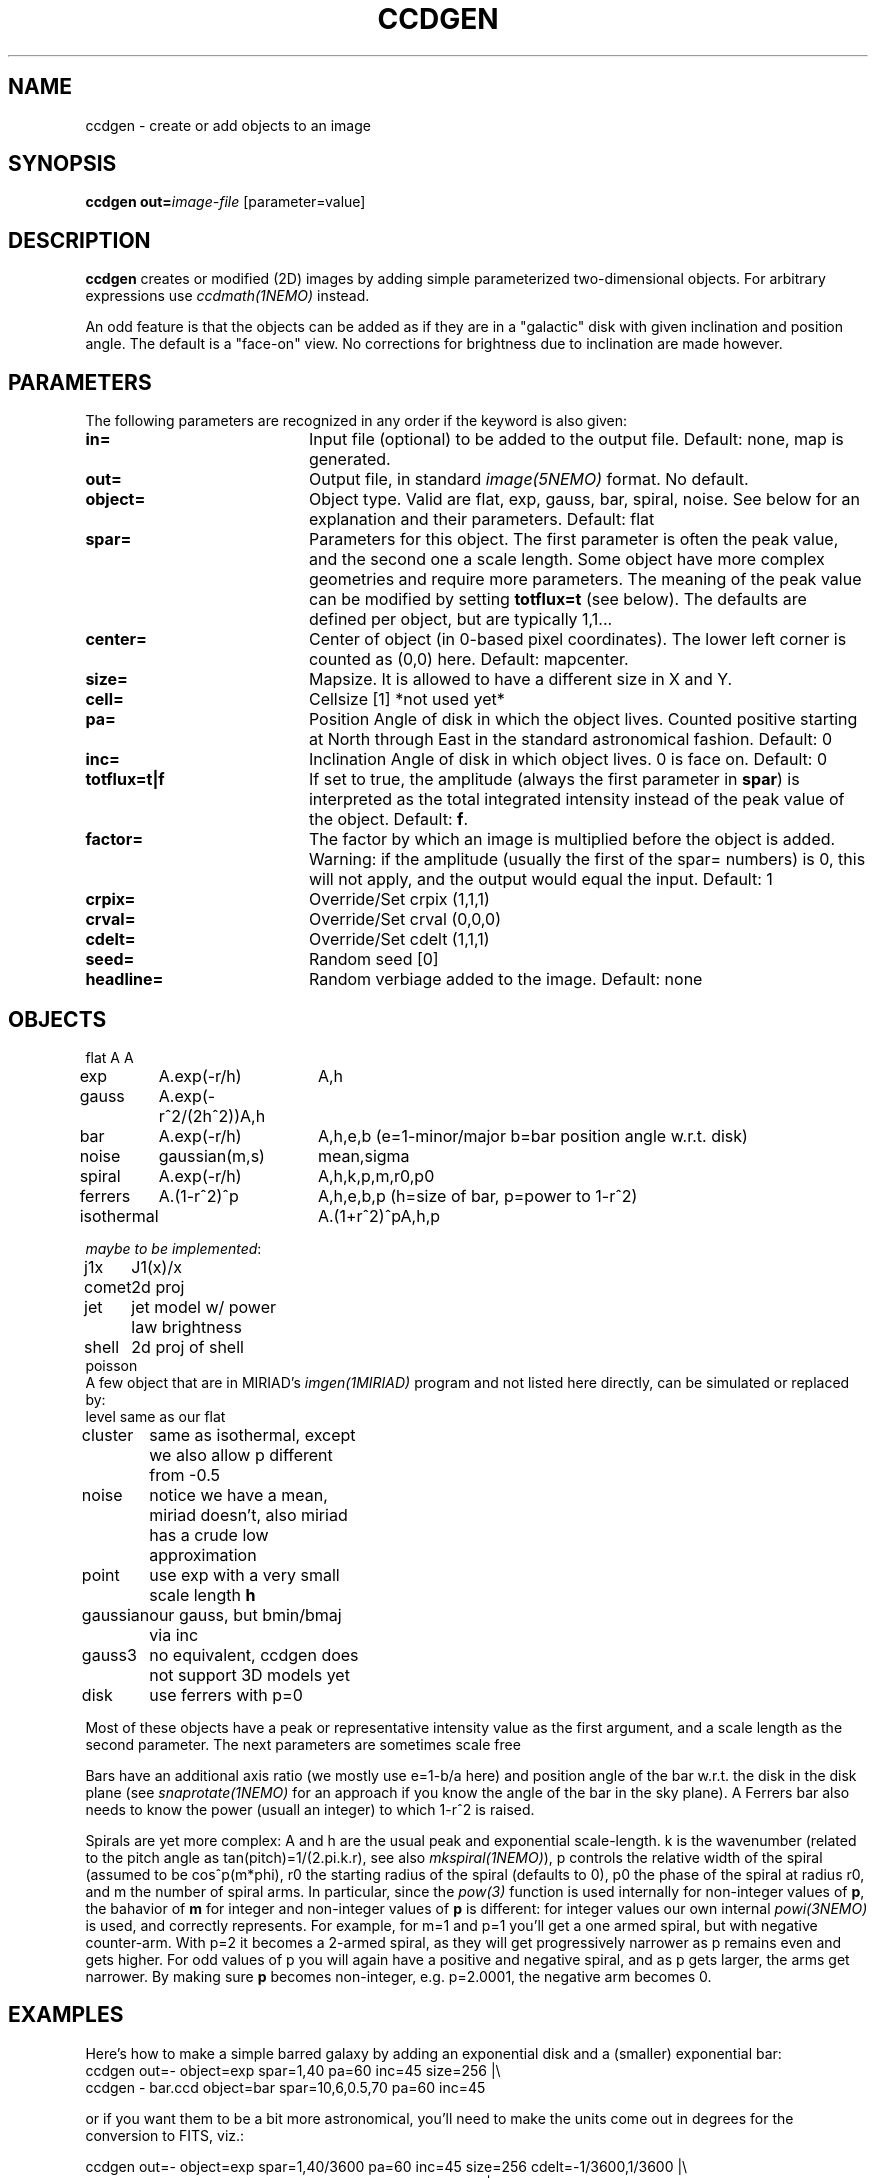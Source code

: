 .TH CCDGEN 1NEMO "8 January 2005"
.SH NAME
ccdgen \- create or add objects to an image
.SH SYNOPSIS
\fBccdgen\fP \fBout=\fP\fIimage-file\fP [parameter=value]
.SH DESCRIPTION
\fBccdgen\fP creates or modified (2D) images by 
adding simple parameterized two-dimensional objects. For arbitrary
expressions use \fIccdmath(1NEMO)\fP instead. 
.PP
An odd feature is that the objects can be added as if they are
in a "galactic" disk with given inclination and position angle. The
default is a "face-on" view. No corrections for brightness
due to inclination are made however.
.SH PARAMETERS
The following parameters are recognized in any order if the keyword
is also given:
.TP 20
\fBin=\fP
Input file (optional) to be added to the output file. Default: none,
map is generated.
.TP
\fBout=\fP
Output file, in standard \fIimage(5NEMO)\fP format. No default.     
.TP
\fBobject=\fP
Object type. Valid are flat, exp, gauss, bar, spiral, noise. See below for
an explanation and their parameters. Default: flat
.TP
\fBspar=\fP
Parameters for this object. The first parameter is often the peak 
value, and the second one a scale length. Some object have more
complex geometries and require more parameters. The meaning
of the peak value can be modified by setting \fBtotflux=t\fP
(see below). The defaults are defined per object, but
are typically 1,1...
.TP
\fBcenter=\fP
Center of object (in 0-based pixel coordinates). The lower left corner
is counted as (0,0) here. Default: mapcenter.
.TP
\fBsize=\fP
Mapsize. It is allowed to have a different size in X and Y.
.TP
\fBcell=\fP
Cellsize [1]      *not used yet*
.TP
\fBpa=\fP
Position Angle of disk in which the object lives. Counted positive
starting at North through East in the standard astronomical
fashion. Default: 0
.TP
\fBinc=\fP
Inclination Angle of disk in which object lives. 0 is face on.
Default: 0
.TP
\fBtotflux=t|f\fP
If set to true, the amplitude (always the first parameter in
\fBspar\fP) is interpreted as the total integrated intensity
instead of the peak value of the object.
Default: \fBf\fP.
.TP
\fBfactor=\fP
The factor by which an image is multiplied before the object is added.
Warning: if the amplitude (usually the first of the spar= numbers) is 0,
this will not apply, and the output would equal the input.
Default: 1
.TP
\fBcrpix=\fP
Override/Set crpix (1,1,1) 
.TP
\fBcrval=\fP
Override/Set crval (0,0,0) 
.TP
\fBcdelt=\fP
Override/Set cdelt (1,1,1) 
.TP
\fBseed=\fP
Random seed [0]    
.TP
\fBheadline=\fP
Random verbiage added to the image. Default: none
.SH OBJECTS
.nf
.ta +1i +1.5i
flat	A		A
exp	A.exp(-r/h)	A,h
gauss	A.exp(-r^2/(2h^2))	A,h
bar	A.exp(-r/h)	A,h,e,b   (e=1-minor/major   b=bar position angle w.r.t. disk)
noise	gaussian(m,s)	mean,sigma
spiral	A.exp(-r/h)	A,h,k,p,m,r0,p0
ferrers	A.(1-r^2)^p	A,h,e,b,p (h=size of bar, p=power to 1-r^2)
isothermal	A.(1+r^2)^p	A,h,p

\fImaybe to be implemented\fP:

j1x	J1(x)/x
comet	2d proj
jet	jet model w/ power law brightness
shell	2d proj of shell
poisson 
.fi 
A few object that are in MIRIAD's \fIimgen(1MIRIAD)\fP program and not listed 
here directly, can be simulated or replaced by:
.nf
.ta +1i +2i
level	same as our flat
cluster	same as isothermal, except we also allow p different from -0.5
noise	notice we have a mean, miriad doesn't, also miriad has a crude low approximation
point	use exp with a very small scale length \fBh\fP
gaussian	our gauss, but bmin/bmaj via inc
gauss3	no equivalent, ccdgen does not support 3D models yet
disk	use ferrers with p=0
.fi
.PP
Most of these objects have a peak or representative intensity value as the first argument,
and a scale length as the second parameter. The next parameters are sometimes scale
free 
.PP
Bars have an additional axis ratio (we mostly use e=1-b/a here) and position angle
of the bar w.r.t. the disk in the disk plane
(see \fIsnaprotate(1NEMO)\fP for an approach if you
know the angle of the bar in the sky plane). A Ferrers bar also needs to know the
power (usuall an integer) to which 1-r^2 is raised.
.PP
Spirals are yet more complex: A and h are the usual peak and exponential scale-length.
k is the wavenumber (related to the pitch angle as tan(pitch)=1/(2.pi.k.r), 
see also \fImkspiral(1NEMO)\fP),
p controls the relative width of the spiral (assumed to be cos^p(m*phi), 
r0 the starting radius of the spiral (defaults to 0), p0 the
phase of the spiral at radius r0, and m the number of spiral arms. In particular,
since the \fIpow(3)\fP function is used internally for non-integer values of \fBp\fP,
the bahavior of \fBm\fP for integer and non-integer values of \fBp\fP is different:
for integer values our own internal \fIpowi(3NEMO)\fP is used, and correctly represents.
For example, for m=1 and p=1 you'll get a one armed spiral, but with negative counter-arm.
With p=2 it becomes a 2-armed spiral, as they will get progressively narrower as p remains
even and gets higher. For odd values of p you will again have a positive and negative
spiral, and as p gets larger, the arms get narrower.   By making sure \fBp\fP becomes
non-integer, e.g. p=2.0001, the negative arm becomes 0.

.SH EXAMPLES
Here's how to make a simple barred galaxy by adding an exponential disk and
a (smaller) exponential bar:
.nf
ccdgen out=- object=exp spar=1,40 pa=60 inc=45 size=256 |\\
 ccdgen - bar.ccd object=bar spar=10,6,0.5,70 pa=60 inc=45

.fi
or if you want them to be a bit more astronomical, you'll need to make the units
come out in degrees for the conversion to FITS, viz.:
.nf

ccdgen out=- object=exp spar=1,40/3600 pa=60 inc=45 size=256 cdelt=-1/3600,1/3600 |\\
 ccdgen - - object=bar spar=10,6/3600,0.5,70 pa=60 inc=45 |\\
 ccdfits - bar.fits radecvel=t
.fi
.SH SEE ALSO
ccdmath(1NEMO), snaprotate(1NEMO), image(5NEMO)
.SH FILES
src/image/trans
.SH AUTHOR
Peter Teuben
.SH UPDATE HISTORY
.nf
.ta +1.0i +4.0i
4-Jan-05	V0.1 Created	PJT
6-jan-05	V0.7 added (many features and) factor=	PJT
8-jan-05	V0.8 add #arms parameter to spiral	PJT
.fi
